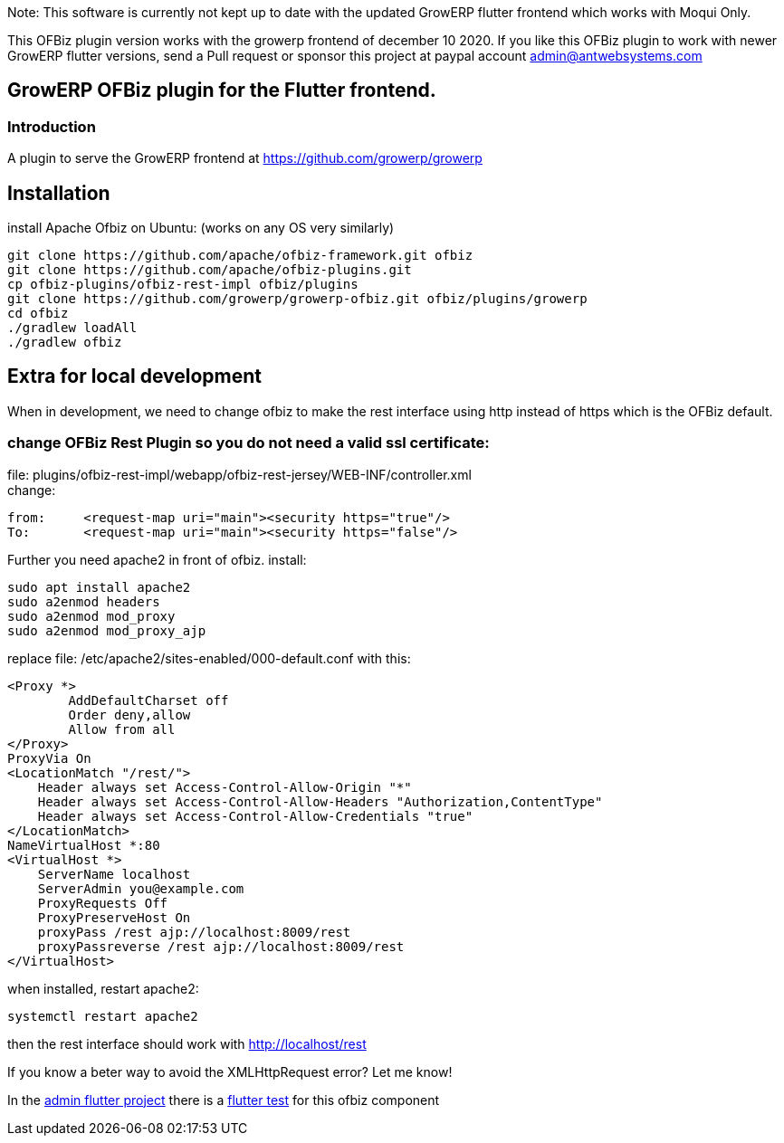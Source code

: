 Note: This software is currently not kept up to date with the updated GrowERP flutter frontend which works with Moqui Only.

This OFBiz plugin version works with the growerp frontend of december 10 2020.
If you like this OFBiz plugin to work with newer GrowERP flutter versions, send a Pull request or sponsor this project at paypal account admin@antwebsystems.com


== GrowERP OFBiz plugin for the Flutter frontend.
////
check https://powerman.name/doc/asciidoc for format
////
=== Introduction
A plugin to serve the GrowERP frontend at https://github.com/growerp/growerp

== Installation
install Apache Ofbiz on Ubuntu: (works on any OS very similarly)
[source, bash]
----
git clone https://github.com/apache/ofbiz-framework.git ofbiz
git clone https://github.com/apache/ofbiz-plugins.git
cp ofbiz-plugins/ofbiz-rest-impl ofbiz/plugins
git clone https://github.com/growerp/growerp-ofbiz.git ofbiz/plugins/growerp
cd ofbiz
./gradlew loadAll
./gradlew ofbiz
----

== Extra for local development
When in development, we need to change ofbiz to make the rest interface using http instead of https which is the OFBiz default.

=== change OFBiz Rest Plugin so you do not need a valid ssl certificate:
file: 
plugins/ofbiz-rest-impl/webapp/ofbiz-rest-jersey/WEB-INF/controller.xml +
change: +
[source, xml]
----
from:     <request-map uri="main"><security https="true"/>
To:       <request-map uri="main"><security https="false"/>
----

Further you need apache2 in front of ofbiz.
install: 
[source, bash]
----
sudo apt install apache2
sudo a2enmod headers
sudo a2enmod mod_proxy
sudo a2enmod mod_proxy_ajp
----
replace file: /etc/apache2/sites-enabled/000-default.conf
with this:
[source, config]
----
<Proxy *>
        AddDefaultCharset off
        Order deny,allow
        Allow from all
</Proxy>
ProxyVia On
<LocationMatch "/rest/">
    Header always set Access-Control-Allow-Origin "*"
    Header always set Access-Control-Allow-Headers "Authorization,ContentType"
    Header always set Access-Control-Allow-Credentials "true"
</LocationMatch>
NameVirtualHost *:80
<VirtualHost *>
    ServerName localhost
    ServerAdmin you@example.com
    ProxyRequests Off
    ProxyPreserveHost On
    proxyPass /rest ajp://localhost:8009/rest
    proxyPassreverse /rest ajp://localhost:8009/rest
</VirtualHost>
----
when installed, restart apache2:
[source, bash]
----
systemctl restart apache2
----
then the rest interface should work with http://localhost/rest

If you know a beter way to avoid the XMLHttpRequest error?
Let me know!

In the link:https://github.com/growerp/growerp[admin flutter project] there is a link:https://github.com/growerp/growerp/blob/master/test/services/ofbiz_testManual.dart[flutter test] for this ofbiz component

